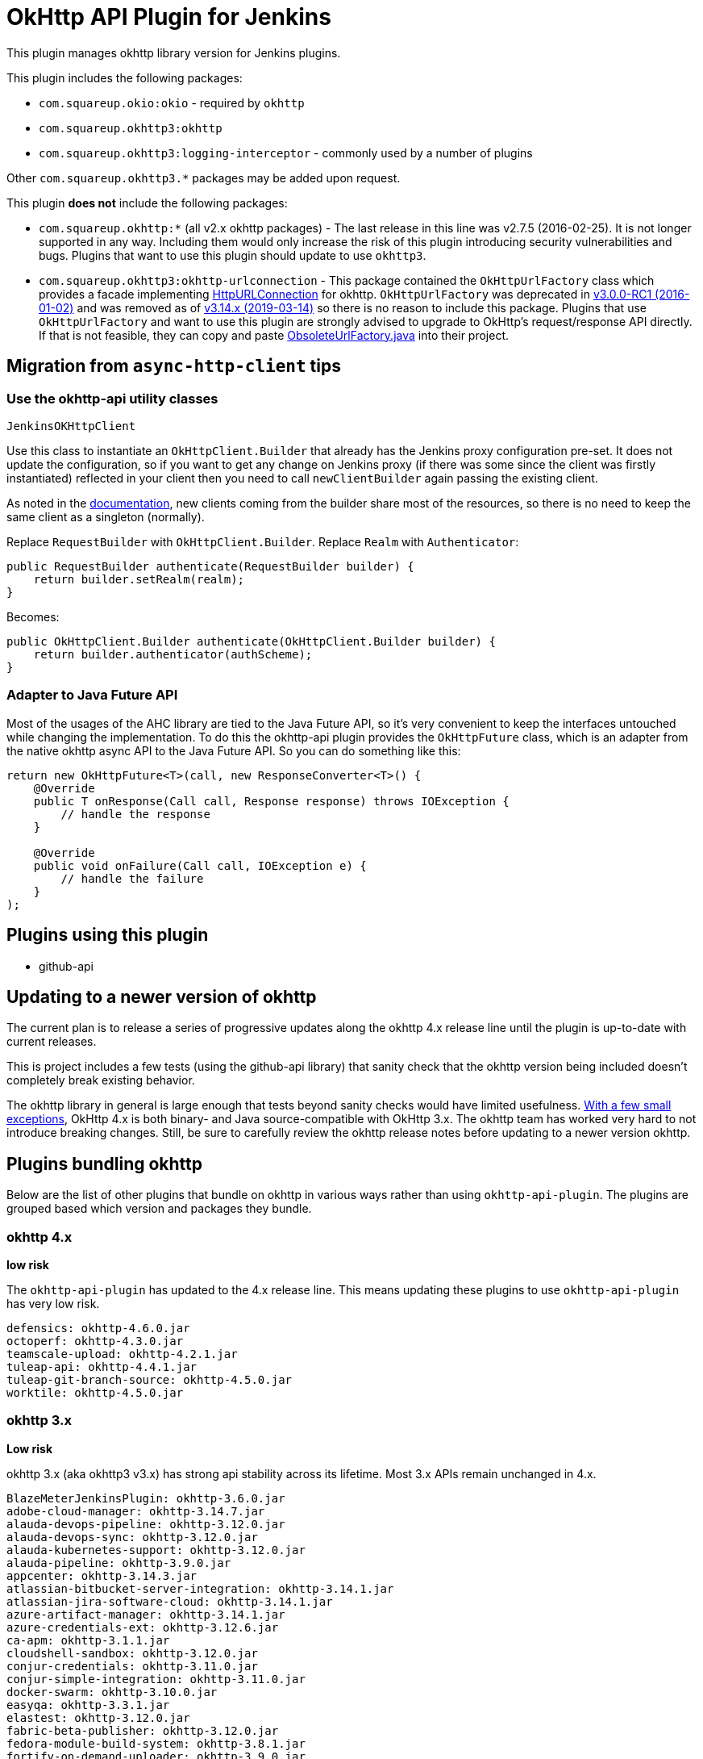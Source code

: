 # OkHttp API Plugin for Jenkins

This plugin manages okhttp library version for Jenkins plugins.

This plugin includes the following packages:

* `com.squareup.okio:okio` - required by `okhttp`
* `com.squareup.okhttp3:okhttp`
* `com.squareup.okhttp3:logging-interceptor` - commonly used by a number of plugins

Other `com.squareup.okhttp3.*` packages may be added upon request. 

This plugin **does not** include the following packages:

* `com.squareup.okhttp:*` (all v2.x okhttp packages) - 
  The last release in this line was v2.7.5 (2016-02-25).  
  It is not longer supported in any way. 
  Including them would only increase the risk of this plugin introducing security vulnerabilities and bugs.
  Plugins that want to use this plugin should update to use `okhttp3`. 
* `com.squareup.okhttp3:okhttp-urlconnection` - 
  This package contained the `OkHttpUrlFactory` class which provides a facade implementing 
  link:https://docs.oracle.com/javase/8/docs/api/java/net/HttpURLConnection.html[HttpURLConnection] for okhttp.
  `OkHttpUrlFactory` was deprecated in 
  link:https://square.github.io/okhttp/changelog_3x/#version-300-rc1[v3.0.0-RC1 (2016-01-02)]
  and was removed as of
  link:https://square.github.io/okhttp/changelog_3x/#version-3140[v3.14.x (2019-03-14)] 
  so there is no reason to include this package.
  Plugins that use `OkHttpUrlFactory` and want to use this plugin are strongly advised to upgrade to OkHttp's request/response API directly.
  If that is not feasible, they can copy and paste 
  link:https://github.com/hub4j/github-api/blob/b33e9345562d7e58d0238902df6a0ba9f0fb7a69/src/main/java/org/kohsuke/github/extras/okhttp3/ObsoleteUrlFactory.java[ObsoleteUrlFactory.java] into their project.

## Migration from `async-http-client` tips

### Use the okhttp-api utility classes

`JenkinsOKHttpClient`

Use this class to instantiate an `OkHttpClient.Builder` that already has the Jenkins proxy configuration pre-set. It does not update the configuration, so if you want to get any change on Jenkins proxy (if there was some since the client was firstly instantiated) reflected in your client then you need to call `newClientBuilder` again passing the existing client.

As noted in the link:https://square.github.io/okhttp/4.x/okhttp/okhttp3/-ok-http-client/#customize-your-client-with-newbuilder[documentation], new clients coming from the builder share most of the resources, so there is no need to keep the same client as a singleton (normally).

Replace `RequestBuilder` with `OkHttpClient.Builder`.
Replace `Realm` with `Authenticator`:

```
public RequestBuilder authenticate(RequestBuilder builder) {
    return builder.setRealm(realm);
}
```

Becomes:

```
public OkHttpClient.Builder authenticate(OkHttpClient.Builder builder) {
    return builder.authenticator(authScheme);
}
```

### Adapter to Java Future API

Most of the usages of the AHC library are tied to the Java Future API, so it’s very convenient to keep the interfaces untouched while changing the implementation. To do this the okhttp-api plugin provides the `OkHttpFuture` class, which is an adapter from the native okhttp async API to the Java Future API. So you can do something like this:

```
return new OkHttpFuture<T>(call, new ResponseConverter<T>() {
    @Override
    public T onResponse(Call call, Response response) throws IOException {
        // handle the response        
    }

    @Override
    public void onFailure(Call call, IOException e) {
        // handle the failure
    }
);
```

## Plugins using this plugin

* github-api

## Updating to a newer version of okhttp

The current plan is to release a series of progressive updates along the okhttp 4.x release line until the plugin is up-to-date with current releases. 

This is project includes a few tests (using the github-api library) that sanity check that the okhttp version being included doesn't completely break existing behavior.  

The okhttp library in general is large enough that tests beyond sanity checks would have limited usefulness.
link:https://square.github.io/okhttp/upgrading_to_okhttp_4/[With a few small exceptions], 
OkHttp 4.x is both binary- and Java source-compatible with OkHttp 3.x.
The okhttp team has worked very hard to not introduce breaking changes.
Still, be sure to carefully review the okhttp release notes before updating to a newer version okhttp. 

## Plugins bundling okhttp

Below are the list of other plugins that bundle on okhttp in various ways rather than using `okhttp-api-plugin`.  
The plugins are grouped based which version and packages they bundle.

### okhttp 4.x

*low risk*

The `okhttp-api-plugin` has updated to the 4.x release line.
This means updating these plugins to use `okhttp-api-plugin` has very low risk. 

```
defensics: okhttp-4.6.0.jar
octoperf: okhttp-4.3.0.jar
teamscale-upload: okhttp-4.2.1.jar
tuleap-api: okhttp-4.4.1.jar
tuleap-git-branch-source: okhttp-4.5.0.jar
worktile: okhttp-4.5.0.jar
```

### okhttp 3.x

*Low risk* 

okhttp 3.x (aka okhttp3 v3.x) has strong api stability across its lifetime. 
Most 3.x APIs remain unchanged in 4.x.

```
BlazeMeterJenkinsPlugin: okhttp-3.6.0.jar
adobe-cloud-manager: okhttp-3.14.7.jar
alauda-devops-pipeline: okhttp-3.12.0.jar
alauda-devops-sync: okhttp-3.12.0.jar
alauda-kubernetes-support: okhttp-3.12.0.jar
alauda-pipeline: okhttp-3.9.0.jar
appcenter: okhttp-3.14.3.jar
atlassian-bitbucket-server-integration: okhttp-3.14.1.jar
atlassian-jira-software-cloud: okhttp-3.14.1.jar
azure-artifact-manager: okhttp-3.14.1.jar
azure-credentials-ext: okhttp-3.12.6.jar
ca-apm: okhttp-3.1.1.jar
cloudshell-sandbox: okhttp-3.12.0.jar
conjur-credentials: okhttp-3.11.0.jar
conjur-simple-integration: okhttp-3.11.0.jar
docker-swarm: okhttp-3.10.0.jar
easyqa: okhttp-3.3.1.jar
elastest: okhttp-3.12.0.jar
fabric-beta-publisher: okhttp-3.12.0.jar
fedora-module-build-system: okhttp-3.8.1.jar
fortify-on-demand-uploader: okhttp-3.9.0.jar
git-changelog: okhttp-3.2.0.jar
github-api: okhttp-3.12.12.jar
graphql-server: okhttp-3.2.0.jar
hubot-steps: okhttp-3.12.0.jar
ibm-continuous-release: okhttp-3.5.0.jar
influxdb-query: okhttp-3.5.0.jar
influxdb: okhttp-3.14.4.jar
jira-steps: okhttp-3.14.7.jar
jx-pipelines: okhttp-3.8.1.jar
jx-resources: okhttp-3.12.0.jar
kubernetes-cd: okhttp-3.14.3.jar
kubernetes-ci: okhttp-3.2.0.jar
kubernetes-client-api: okhttp-3.12.6.jar
kubernetes-pipeline-devops-steps: okhttp-3.9.0.jar
macstadium-orka: okhttp-3.14.2.jar
minio-storage: okhttp-3.7.0.jar
nomad: okhttp-3.10.0.jar
notify-events: okhttp-3.8.1.jar
onesky: okhttp-3.4.2.jar
openshift-pipeline: okhttp-ws-3.3.1.jar
openshift-pipeline: okhttp-3.3.1.jar
openshift-sync: okhttp-3.12.0.jar
openstack-cloud: okhttp-3.9.1.jar
openstack-cloud: openstack4j-okhttp-3.6.jar
outbound-webhook: okhttp-3.8.1.jar
pangolin-testrail-connector: okhttp-3.8.1.jar
performance-signature-dynatrace: okhttp-3.14.4.jar
performance-signature-dynatracesaas: okhttp-3.14.4.jar
pipeline-huaweicloud-plugin: okhttp-3.10.0.jar
protecode-sc: okhttp-3.13.1.jar
qiniu: okhttp-3.14.4.jar
qualityclouds: okhttp-3.3.0.jar
rapid7-insightvm-container-assessment: okhttp-3.6.0.jar
remoting-kafka: okhttp-3.12.0.jar
sonar: okhttp-3.7.0.jar
sweagle: okhttp-3.4.2.jar
testquality-updater: okhttp-3.5.0.jar
urbancode-velocity: okhttp-3.5.0.jar
webhook-eventsource: okhttp-3.3.0.jar
xframium: okhttp-3.10.0.jar
yet-another-docker-plugin: okhttp-3.14.4.jar
yet-another-docker-plugin: docker-java-transport-okhttp-3.2.0.jar
```

### okhttp-urlconnection 3.x

*Code changes required*

Support for `okhttp-urlconnection` was dropped in 3.14.x and later.
It only valid in 3.12.x and earlier. 

Plugins that use `OkHttpUrlFactory` are strongly advised to upgrade to OkHttp's request/response API directly.
If that is not feasible, they can copy and paste 
link:https://github.com/hub4j/github-api/blob/b33e9345562d7e58d0238902df6a0ba9f0fb7a69/src/main/java/org/kohsuke/github/extras/okhttp3/ObsoleteUrlFactory.java[ObsoleteUrlFactory.java] into their project.

```
azure-acs: okhttp-urlconnection-3.11.0.jar
azure-ad: okhttp-3.11.0.jar
azure-ad: okhttp-urlconnection-3.11.0.jar
azure-app-service: okhttp-3.11.0.jar
azure-app-service: okhttp-urlconnection-3.11.0.jar
azure-artifact-manager: okhttp-3.14.1.jar
azure-batch-parallel: okhttp-3.3.1.jar
azure-batch-parallel: okhttp-urlconnection-3.3.1.jar
azure-commons: okhttp-3.12.0.jar
azure-commons: okhttp-urlconnection-3.11.0.jar
azure-container-agents: okhttp-3.11.0.jar
azure-container-agents: okhttp-urlconnection-3.11.0.jar
azure-container-registry-tasks: okhttp-3.12.0.jar
azure-container-registry-tasks: okhttp-urlconnection-3.11.0.jar
azure-credentials-ext: okhttp-3.12.6.jar
azure-credentials: okhttp-3.12.6.jar
azure-credentials: okhttp-urlconnection-3.12.2.jar
azure-dev-spaces: okhttp-3.12.12.jar
azure-dev-spaces: okhttp-ws-2.7.5.jar
azure-function: okhttp-3.4.2.jar
azure-function: okhttp-urlconnection-3.4.2.jar
azure-iot-edge: okhttp-3.4.2.jar
azure-iot-edge: okhttp-urlconnection-3.4.2.jar
azure-vm-agents: okhttp-3.4.2.jar
azure-vm-agents: okhttp-urlconnection-3.4.2.jar
azure-vmss: okhttp-3.14.7.jar
azure-vmss: okhttp-urlconnection-3.4.2.jar
service-fabric: okhttp-3.4.2.jar
service-fabric: okhttp-urlconnection-3.4.2.jar
upload-pgyer: okhttp-3.10.0.jar
upload-pgyer: okhttp-urlconnection-3.10.0.jar
```


### okhttp 2.x

*Code changes required*

This plugin does not include okhttp v2.x. 
This was done intentionally to avoid potential security issues related to bundling a version that is no longer maintained in any way.

The plugins below could be updated to use okhttp-api-plugin if they upgrade to using okhttp3.

There is some risk of this plugin affecting the plugins below - both `okhttp` and `okhttp3` depend on `okio`.  However, `okio` is also extremely stable and is unlikely to introduce breaking changes.

```
alauda-devops-pipeline: okhttp-2.7.5.jar
alauda-devops-sync: okhttp-2.7.5.jar
alauda-kubernetes-support: okhttp-ws-2.7.5.jar
alauda-kubernetes-support: okhttp-2.7.5.jar
bitbucket-approve: okhttp-2.1.0.jar
coding-webhook: okhttp-urlconnection-2.5.0.jar
coding-webhook: okhttp-2.5.0.jar
fortify: okhttp-2.7.5.jar
frugal-testing: okhttp-2.7.5.jar
git-changelog: okhttp-2.7.5.jar
http-post: okhttp-2.1.0.jar
incapptic-connect-uploader: okhttp-2.7.5.jar
jclouds-jenkins: jclouds-okhttp-2.2.0.jar
jclouds-jenkins: okhttp-2.2.0.jar
kiuwanJenkinsPlugin: okhttp-2.7.5.jar
kubernetes-ci: okhttp-2.7.2.jar
kubernetes-ci: okhttp-ws-2.7.2.jar
mdt-deployment: okhttp-2.3.0.jar
release-helper: okhttp-2.4.0.jar
```

